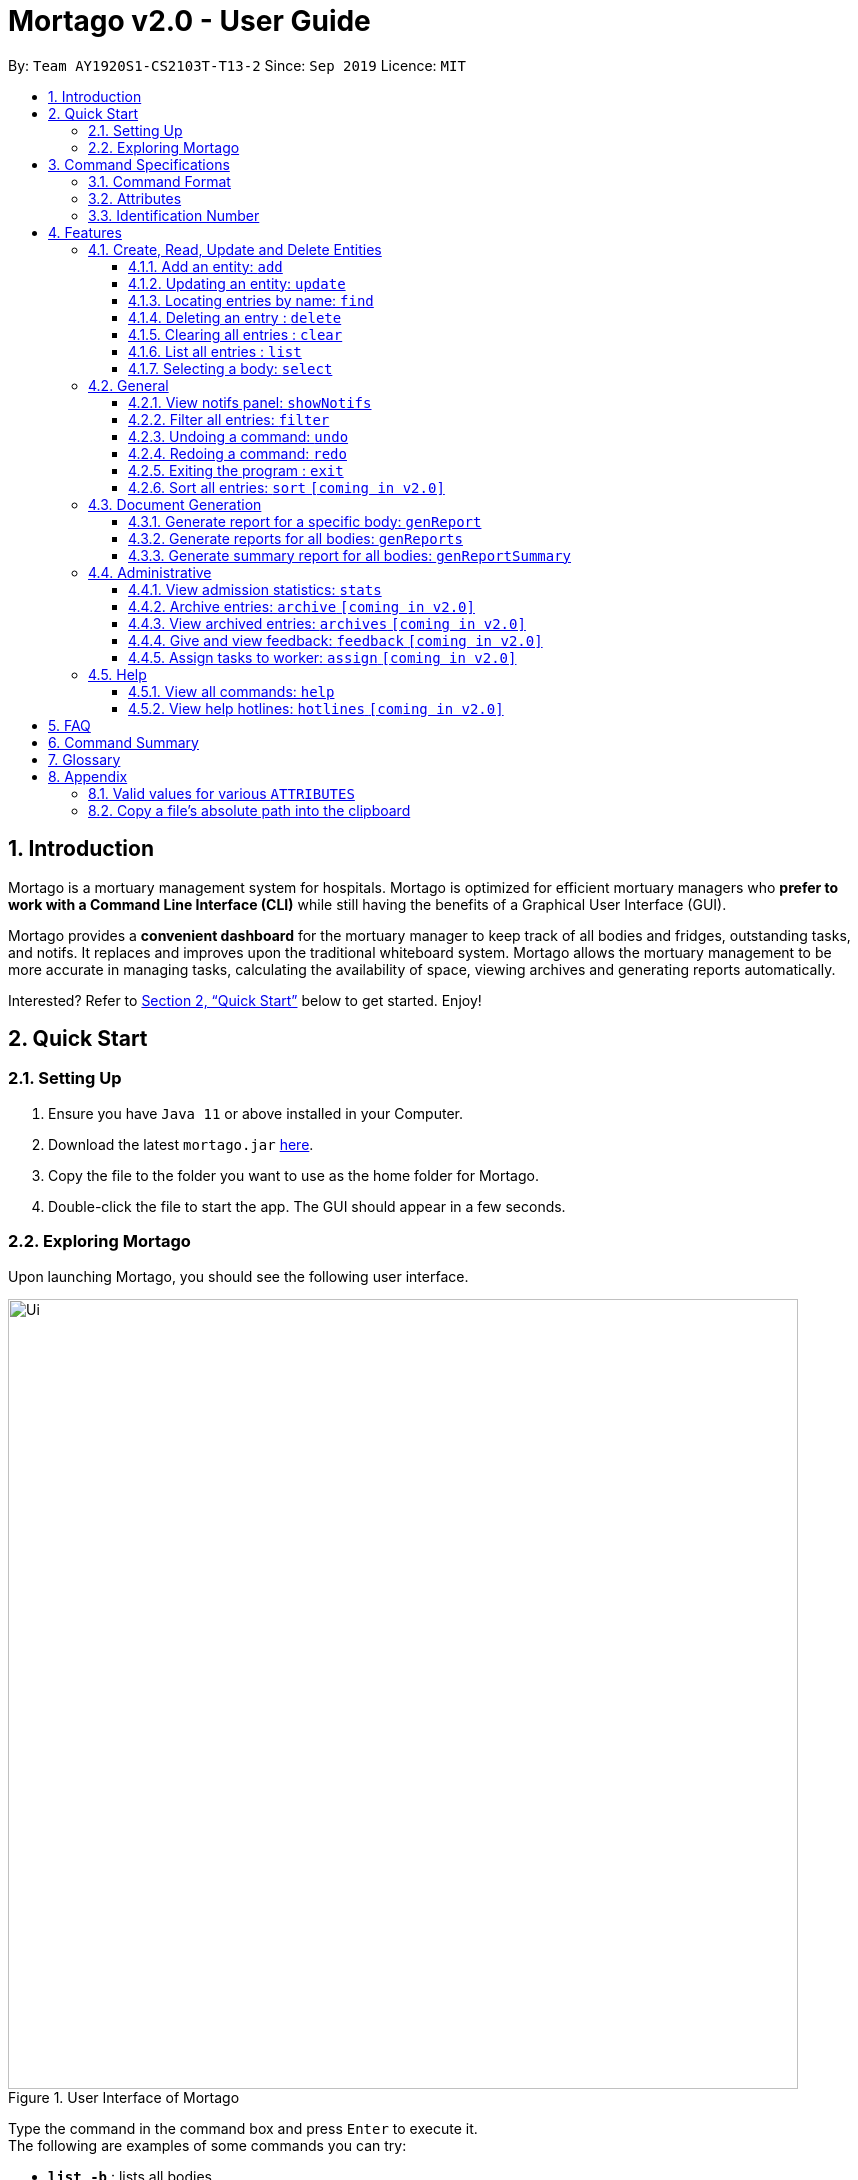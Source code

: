 = Mortago v2.0 - User Guide
:site-section: UserGuide
:toc:
:toc-title:
:toc-placement: preamble
:sectnums:
:imagesDir: images
:stylesDir: stylesheets
:xrefstyle: full
:toc:
:toclevels: 3
:experimental:
ifdef::env-github[]
:tip-caption: 💡
:bulb: 💡
:note-caption: :information_source:
endif::[]
:repoURL: https://github.com/AY1920S1-CS2103T-T13-2/main

By: `Team  AY1920S1-CS2103T-T13-2`      Since: `Sep 2019`      Licence: `MIT`

== Introduction

Mortago is a mortuary management system for hospitals. Mortago is optimized for efficient mortuary managers who *prefer
to work with a Command Line Interface (CLI)* while still having the benefits of a Graphical User Interface (GUI).

Mortago provides a *convenient dashboard* for the mortuary manager to keep track of all bodies and fridges, outstanding
tasks, and notifs. It replaces and improves upon the traditional whiteboard system. Mortago allows the mortuary
management
to be more accurate in managing tasks, calculating the availability of space, viewing archives and generating reports automatically.

Interested? Refer to <<Quick-Start>> below to get started. Enjoy!

[[Quick-Start]]
== Quick Start

=== Setting Up
.  Ensure you have `Java 11` or above installed in your Computer.
.  Download the latest `mortago.jar` link:{repoURL}/releases[here].
.  Copy the file to the folder you want to use as the home folder for Mortago.
.  Double-click the file to start the app. The GUI should appear in a few seconds.

=== Exploring Mortago

Upon launching Mortago, you should see the following user interface.

.User Interface of Mortago
image::Ui.png[width="790"]

Type the command in the command box and press kbd:[Enter] to execute it. +
The following are examples of some commands you can try:

* *`list -b`* : lists all bodies
* *`add -w/name John Doe /sex male /dateJoined 12/12/2019`* :
adds a worker named John Doe to the management system.
* *`delete -w 1`* : deletes the worker with worker ID W000001
* *`exit`* : exits the app

// tag::commandspecs[]

[[Command-Specifications]]
== Command Specifications

Before diving into the features that Mortago has for you, you will need to know several key information on how to use Mortago. The following sections will elaborate on these key information, such as the general format for commands in Mortago.

=== Command Format

Most commands in Mortago follow the general format: `COMMAND_WORD -FLAG ATTRIBUTES`

* `COMMAND_WORD` specifies what you want Mortago to do.
** eg. `add` will tell Mortago to create an entry according to the details that you supply in the later half of the command.
* `-FLAG` specifies what type of entity in Mortago you are referring to.
** There are 3 types of entities in Mortago: worker, body and fridge. Each of them has its respective `-FLAG`, given below:
*** `-w` indicates a worker
*** `-b` indicates a body
*** `-f` indicates a fridge
* `ATTRIBUTES` specifies the information about an entity that you need to supply for the command to be executed successfully. The following section will elaborate more on what `ATTRIBUTES` are in Mortago.

=== Attributes

|===
a|
[TIP]
What are `ATTRIBUTES`?
a| Attributes are properties of a worker, body or fridge that are supplied by you when executing a command.

For example, `name` is an attribute for both body and worker entities.

The full list of attributes for each entity can be found in <<add, Section 3.1.1>>.

|===

Here are some information that you will need in order to interpret the various command formats in this User Guide.

* You will find that `ATTRIBUTES` in this User Guide are represented with the format: `/attributeName attributeValue`
** You should always provide the `/attributeName`, exactly as it is stated in the User Guide, before specifying the details of the `attributeValue` that the entity has.
** For example, date of births in Mortago are represented using `/dob dateOfBirth`. Therefore, the `/attributeName` is `/dob` and `attributeValue` is `dateOfBirth`. If you wish to specify an entity born on 12 December 2000, you should key it as `/dob 12/12/2000`.

* You may find that some `ATTRIBUTES` can only accept specific values, or that these values must follow certain format. You can refer to <<Valid-Values, Appendix 7.1>> for the full list of valid values or format for these `ATTRIBUTES`.

* You must enter `ATTRIBUTES` successively in a single-line command. Mortago will not prompt you to key in any mandatory `ATTRIBUTES` that you may have missed out.

* `ATTRIBUTES` are provided successively in commands and Mortago will not prompt you, step by step, the `ATTRIBUTES` you need to provide.
* `ATTRIBUTES` in parentheses are optional.
** e.g. The following 2 commands are valid for the add command, with the abridged format: `add -b /name name (/religion religion /status status)`.
*** `add -b /religion Buddhism`
*** `add -b /religion Buddhism /status arrived`
* `ATTRIBUTES` specified in a command can be given in any order.
** e.g. The following 2 commands are valid for the add command, with the abridged format: `add -b (/religion religion /status status)`.
*** `add -b /religion Buddhism /status arrived`
*** `add -b /status arrived /religion Buddhism`
* `ATTRIBUTES` that are tagged with `...` and in square parentheses must be supplied with at least one `ATTRIBUTE`.
** For the filter command: `filter [/attributeName attributeValue ...]`::
*** `filter /name John` and `filter /sex female` are valid commands.
*** `filter` is an invalid command.

* You are not required to provide `ATTRIBUTES` contained in parentheses.
** For example, the following 3 commands are valid for the add command, with the abridged format: `add -b /name name /sex sex /doa dateOfAdmission (/religion religion) (/status status)`.
*** `add -b /name John /sex Male /doa 12/12/2011`
*** `add -b /name John /sex Male /doa 12/12/2011 /religion Buddhism`
*** `add -b /name John /sex Male /doa 12/12/2011 /religion Buddhism /status arrived`

* You must provide *at least one* `ATTRIBUTE` when `ATTRIBUTES` are tagged with `...` and contained in square parentheses (`[]`).
** For the filter command: `filter [/attributeName attributeValue ...]`:
*** `filter /name John` and `filter /sex female` are valid commands.
*** `filter` is an invalid command.


=== Identification Number

This section describes what Identification Numbers are in Mortago. This information is key in order for you to use Mortago effectively.

* All entries in Mortago have a unique Identification Number tagged to it.
* The identification number is automatically generated by Mortago for your convenience.
* Identification numbers in Mortago follow the format as shown below, where `#` is a number from 0-9:
** `body` entries: `B\\####\####`
** `worker` entries: `W\\#####`
** `fridge` entries: `F##`
* If you need to enter the identification number of an entity for a command, providing the number (e.g. `20` instead of `W00020`) is sufficient.

// end::commandspecs[]

[[Features]]
== Features

This section details a comprehensive walkthrough of the features in Mortago.

=== Create, Read, Update and Delete Entities

This section details various commands to manage your entity entries in Mortago.

// tag::add[]

[[add]]
==== Add an entity: `add`

You can add a body, worker or fridge by entering an add command with the given format below.

*Format*: +
This table details how you can craft your add command to add an entity in Mortago.
[cols="2,2,1"]
|===

| Adding a Worker |  Adding a Fridge | Adding a Body

a|
====
add -w +
/name name +
/sex  sex +
/dateJoined dateJoined +
(/designation designation) +
(/employmentStatus employmentStatus) +
(/phone phoneNumber) +
(/dob dateOfBirth) +
(/photo pathToPhoto)
====

---

a|
====
add -f
====

[TIP]
Default status: `UNOCCUPIED`

---

=======

a|
====
add -b +
/name name +
/sex  sex +
/dod dateOfDeath +
/doa dateOfAdmission +
(/dob dateOfBirth) +
(/status status) +
(/nric nricNumber) +
(/religion religion) +
(/NOKname nameOfNextOfKin) +
(/relationship relationshipOfNextOfKin) +
(/NOKphone phoneOfNextOfKin) +
(/cod causeOfDeath) +
(/organsForDonation organsForDonation) +
(/fridgeId fridgeId)


[TIP]
Before specifying a `fridgeId`, ensure that a `fridge` with this id exists!
|===


Example:

|===

| Command | Expected Output

a|
`add -w
 /name Mary
 /phone 87654321
 /sex female
 /dateJoined 18/08/2019
 /designation Autopsy Technician`


| Worker added

a|
`add -f`
{nbsp} +



| Fridge added

a|
`add -b
/name John Doe
/sex male
/dob 12/12/1984
/dod 12/08/2019 2358
/doa 13/08/2019 0200
/status arrived
/nric S8456372C
/religion Catholic
/NOKname Jack Smith
/relationship Husband
/NOKphone 83462756
/cod Car Accident
/details Heavy bleeding and head injury
/organsForDonation NIL`


| Body added

|===
// end::add[]

// tag::update[]

[[update]]
==== Updating an entity: `update`

You can update the attributes of a body or worker by entering an update command with the given format below.. +

You have to indicate the entity type you want to update with a flag, as described in <<Command Format>>.
[TIP]
`-f` is not a valid flag for this command. Fridges are automatically updated when bodies are assigned or removed.

You can specify one or more attributes to change, but at least one valid attribute must be provided.

Format: `update -FLAG /id id [/attributeName attributeValue ...]`



When you update the `fridgeId` of a `Body`, changes to the fridges will be made as follows:

* Previous fridge's status is set to `UNOCCUPIED` and is no longer assigned this `Body`.

* New fridge's status is set to `OCCUPIED` and is assigned this `Body`.

When you update the status of a `Body` to `CONTACT_POLICE`, the `Notif` associated with the `Body` will be automatically deleted.

When you update `bodyStatus` to `ARRIVED`, a `Notif` pop-up will be shown after 10 seconds.


There are some attributes that you can update once the entity is created. For this command,
the list of valid attributes and their command prefixes can be found below:

[cols="2,2"]
|===

| Body | Worker

a|
====
Name `/name` +
Sex `/sex` +
NRIC `/nric` +
Date of Birth `/dob` +
Date of Death `/dod` +
Date of Admission `/doa` +
Status `/status` +
Religion `/religion` +
Name of Next-of-Kin `/NOKname` +
Relationship `/relationship` +
Phone Number of Next-of-Kin `/NOKphone` +
Cause of Death `/cod` +
Details `/details` +
Organs For Donation `/organsForDonation` +
Fridge ID `/fridgeId` +
====

a|
====
Phone Number `/phone` +
Sex `/sex` +
Date of Birth `/dob` +
Date Joined `/dateJoined` +
Designation `/designation` +
Employment Status `/status` +
Photo `/photo`
====
|===

[TIP]
Make sure you key in dates in the format DD/MM/YYYY.

Example: +
Imagine that someone (Jane Doe) just got promoted! You have to change her designation to 'Manager' in Mortago.

Instead of typing out all the irrelevant attributes a Worker has, you just have to input her ID number
and her new designation.

To update Jane Doe's designation: +
1. Locate her identification number on the dashboard. You see on the dashboard that her ID number is W00001. +
2. Type `update -w /id 1 /designation Manager` into the command box, and press `Enter` to execute it. +
3. The result box will indicate that the `delete` command has been undone. +
4. You will also see  on the dashboard that Jane Doe's designation has been updated.

|===
| Command | Expected Output

| `update -w /id 1 /designation Senior Autopsy Technician`
| Designation of Jane Doe changed to Senior Autopsy Technician.
|===
// end::update[]

// tag::find[]

==== Locating entries by name: `find`

You can find bodies or workers whose names contain any of the given keywords by entering a find command with the given format below. +

[TIP]
* The search is case insensitive. e.g `hans` will match `Hans`
* The order of the keywords does not matter. e.g. `Hans Bo` will match `Bo Hans`
* Only the name is searched.
* Only full words will be matched e.g. `Han` will not match `Hans`
* Persons matching at least one keyword will be returned (i.e. `OR` search). e.g. `Hans Bo` will return `Hans Gruber`, `Bo Yang`


Format: `find -FLAG [keyword...]`

Examples:

* `find -b John` +
Returns any bodies having names `John`
* `find -w Betsy Tim John` +
Returns any workers having names `Betsy`, `Tim`, or `John`

// end::find[]


// tag::delete[]

==== Deleting an entry : `delete` +
You can delete a body, worker or fridge entry, using its Identification Number by entering a delete command with the given format below.. +

Format: `delete -FLAG  id`

You only need to enter the numeric value of the Identification Number while ignoring the prefixed 0s. For example, if
you want to delete a `Fridge` with id `F01`, you need to only enter `delete -f 1`.

When you delete a `Body`:

* Mortago will automatically delete its associated `Notifs`. You can learn more
about `Notifs` in <<add, Section 3.2.1>>.
* If you had assigned a `Fridge` to this `Body`, Mortago will automatically set the status of the `Fridge` to
`UNOCCUPIED`.

You cannot delete a `Fridge` with status `OCCUPIED`. To still proceed with deletion, you need to either delete the
`Body` or assign it to another `Fridge`.

Example:

Imagine that you added someone (Jim Kerr) by mistake and you want to remove his details from Mortago. You see that his
ID number is W00003.

To delete his record:

1) Type `delete -w 3` and press `ENTER` to execute it.

image::delete-command/DeleteStep1.png[align="center"]

2) The result box will display the message as shown below.

image::delete-command/DeleteStep2.png[align="center"]

3) And you can check that Jim Kerr is no longer in the list of workers.

image::delete-command/DeleteStep3.png[align="center"]

// end::delete

// tag::clear[]

==== Clearing all entries : `clear`

You can clear all entries from Mortago by entering a clear command given below.
Format: `clear`

// end::clear[]

// tag::list[]

==== List all entries : `list`
You can list all entries of bodies, workers, or fridges.

Format: `list -FLAG`

|===
| Flags | Usage
| -b | View all bodies.
| -w | View all workers.
| -f | View all fridges.
|===

Example: `list -b` +
After filtering specific bodies, you may now want to view the full list of bodies:

* 1. Mortago shows filtered list of bodies.

image::list1.png[]

* 2. Type `list -b` in the Command Line Interface (CLI).

image::list2.png[]

* 3. Mortago shows unfiltered list of bodies.

image::list3.png[]

// end::list[]

// tag::select[]

====  Selecting a body: `select`

You can select a body and view its full details by entering a select command with the given format below.

Format: `select id`

Example: `select 1` +

View a body with the ID B00000001.





// end::select[]

=== General

// tag::notifs[]

==== View notifs panel: `showNotifs` +
This command allows you to view all `Notif`.

A `Notif` is a notification associated with a `Body`. In Singapore, if the next-of-kin is not contactable for more
than 24 hours from the time of admission of a `Body`,
police must informed. Mortago removes the hassle of manually keeping track of the status of bodies! For the purpose of
testing, instead of 24 hours, Mortago currently
uses 10 seconds.

When you add a `Body` or manually set its status to `ARRIVED`, Mortago
automatically
changes its status to `CONTACT_POLICE` if its status is still `ARRIVED` after 10 seconds. It then shows a pop-up
to
remind you to
contact the police. It creates a `Notif` for this `Body` and you can view all `Notif` by either clicking on the
notification bell or typing the `showNotif` command.

Format: `showNotifs`

Once you change the status of the `Body` from `CONTACT_POLICE` to any other possible status (!!!add in the section!!!),
its associated `Notif` is deleted.

If you change the status of the `Body` before 10 seconds, no pop-up and `Notif` are created.

Example:

Imagine that a new `Body` (John Doe) has just arrived at your mortuary.

1) Type the `add` command as specified in the example in <<add, Section 3.1.1>>. Currently the status of this `Body`
is `ARRIVED`

image::notif-command/Notif1.png[align="center"]

2) Wait for 10 seconds. Mortago automatically changes the status of the `Body` to `CONTACT_POLICE` and shows
you a
pop-up
notification.

image::notif-command/Notif2.png[align="center"]

3) Type `showNotif` and press `ENTER` to execute it.

image::notif-command/Notif3.png[align="center"]

4) The notification bell opens up a panel and lists all the bodies for which you need to contact the police. You
can see John Doe's ID number B00000011 is in the list.

image::notif-command/Notif4.png[align="center"]

5) Suppose you have contacted the police, change the status of John Doe using the command `update -b /id 11 /status
pending police report`. John Doe's ID is no longer listed in the notifs panel.

image::notif-command/Notif5.png[align="center"]

[TIP]
If you delete a `Body` and add it back before the 10 second period,

// end::notifs[]

==== Filter all entries: `filter`
You can filter all entries according to the given keywords in any of an entry’s attributes by entering a filter command with the given format below.

All entries with matching keywords will be displayed. Keyword is case-insensitive.

All attributes of a body or worker entry can be filtered. If more than one attribute is specified, the entries displayed must fulfill all attributes. Please refer to <<Section 3.1.1>> for the different fields available to be filtered.

Format: `filter -FLAG [/attributeName attributeValue ...]`

Example:

* `filter -w /sex female` +
All female worker entries will be displayed.

* `filter -b /cod Car Accident /sex male` +
All body entries with car accident as the cause of death and those that are male will be displayed.
// end::filter[]

// tag::undoredo[]
==== Undoing a command: `undo`
You can undo the effects of the last command you executed with `undo`.
This command lets you undo up to 10 most recent commands, one at a time.
The commands are undone starting from the most recent to the least recent.

Format: `undo` or `u`

The `add`, `update`, `clear`, and `delete` commands can be undone.
Commands like `list` or `find` cannot be undone.

Commands caused by automated commands, such as a `NotifCommand` can be undone and redone.
For example, the automatic status change of a `Body` from `ARRIVED` to `CONTACT_POLICE`  is caused by an `UpdateCommand` and can be undone and redone. However, note that this feature does not support
the `NotifCommand` itself. For example, if a `Body` was added and deleted before the `NotifCommand` associated with it has executed,
undoing the deletion will not restore the `NotifCommand`.

Though you can `undo` a `clear` command, note that you cannot redo any past undone commands after that.

Example: +
Imagine that you wanted to delete a `Body` with ID 10 from Mortago. However, your finger slips and you type `20` instead
of `10`!

image::Undo2.png[]

You don't realise and execute the command. When you look at the dashboard, you realise you have deleted body 20.
Even worse, you have no recollection of body 20's name or information.

image::UndoBodyDeleted.png[]


You can easily reverse that mistake with the `undo` command instead of adding body 20 all over again!

To undo:

1) Type `undo` or `u` into the command box.

image::Undo4.png[]

2) Press `Enter` to execute the command.

image::Undo5.png[]

3) Notice that the result box shows text telling you what was undone, and body 20 is back in the list of bodies.


==== Redoing a command: `redo`
You can redo the effects of the last command you executed with `redo`.
This command lets you redo up to 10 most recent undone commands, one at a time.
All commands that can be undone can be redone. (See <<Undoing a command: `undo`>> for how `undo` can be used.)

Format: `redo` or `r`

[TIP]
A command can only be redone if it has been undone before.

Example: +
Imagine that you've previously executed `undo` to undo deleting body 20. You look at the data again and realise you've deleted the right thing after all!

Instead of deleting body 20 again, simply `redo` the command.

To redo:

1) Type `redo` or `r` into the command box.

2) Press `Enter` to execute the command.

3) Notice that the result box shows text telling you what was executed when redoing, and body 20 is now absent
from the list of bodies.

// end::undoredo[]

// tag::exit[]

==== Exiting the program : `exit`

You can exit the program by entering an exit command given below. +
Format: `exit`

// end::exit[]

// tag::sortfilter[]

==== Sort all entries: `sort` `[coming in v2.0]`
Sort all displayed entries according to a given order. Only body and worker entries can be sorted.
Sort only works on the entries that are in view. For example, to sort body entries, the you need to first navigate to the bodies view.
Types of ordering can be found below:

* `name`: entries are sorted by alphabetical order of their names
* `id`: entries are sorted by their id number, in descending order (newest entry appear first)
** `id asc`: entries are sorted in ascending order of id number
** `id desc`: entries are sorted in descending order of id number
*** If neither 'asc' or 'desc' qualifiers are supplied, the ordering is by default descending.
* `status`: entries are sorted by their statuses in this order:

Format: `sort /order order`

Example:

* `sort /order status` +
All entries will be sorted and grouped according to their statuses.
* `sort /order id asc` +
All entries will be sorted according to their id number in ascending order.

// tag::documentGeneration[]
=== Document Generation
This section showcases three commands you can use to generate different kinds of reports.

[IMPORTANT]
You must ensure that all existing reports are closed before executing any report generation commands to allow updating the same PDF document.
// tag::genReport[]

==== Generate report for a specific body: `genReport`
You can generate an individual report in a PDF filename `[red]#Report <body_ID>.pdf#` located in the folder containing the jar file as shown in the screenshot below:

image::reportlocation.png[width="790"]
You can also add your signature name to the report by following the command format below.

[IMPORTANT]
Your signature should only contain alphabets and whitespaces and must be less than 40 characters.

Format: `genReport bodyId (yourSignatureName)`

Example:

* `genReport 1 John Doe` +
Outputs the PDF report for body ID B00000001 in the folder containing the jar file. The report contains signature of John Doe.
* `genReport 1` +
Outputs the PDF report for body ID B00000001 in the folder containing the jar file. The report does not contain any signature.
// end::genReport[]

// tag::genReports[]

==== Generate reports for all bodies: `genReports`
You can generate all individual reports in a PDF filename `[red]#Report (ALL BODIES).pdf#` located in the folder containing the jar file.


You can also add your signature name to the report by following the command format below.

[IMPORTANT]
Your signature should only contain alphabets and whitespaces and must be less than 40 characters.

Format: `genReports (yourSignatureName)`

Example:

* `genReports John Doe` +
Outputs the PDF containing reports for all bodies in the folder containing the jar file. The reports contain signature of John Doe.
* `genReports` +
Outputs the PDF containing reports for all bodies in the folder containing the jar file. The reports do not contain any signature.
// end::genReports[]

// tag::genReportSummary[]
==== Generate summary report for all bodies: `genReportSummary`
You can generate a tabular report overview containing key information for all bodies in a PDF filename `[red]#Report Summary.pdf#` located in the folder containing the jar file.

You can also add your signature name to the report by following the command format below.

[IMPORTANT]
Your signature should only contain alphabets and whitespaces and must be less than 40 characters.

Format: `genReportSummary (yourSignatureName)`

Example:

* `genReportSummary John Doe` +
Outputs the PDF report summary for all bodies in the folder containing the jar file. The report contains signature of John Doe.
* `genReportSummary` +
Outputs the PDF report summary for all bodies in the folder containing the jar file. The report does not contain any signature.


// end::genReportSummary[]

// end::documentGeneration[]

=== Administrative

// tag::stats[]

==== View admission statistics: `stats`
You can view a the statistics of the number of bodies admitted to the morgue over the past 10 days, a specific week, a specific month, or a specific year by entering a stats command with the given format below.

The statistics appear in graphical form as a line-chart on the main page of the application. The line chart is initialised and updated automatically and you do not need to enter a command to see it. By default, the line-chart displayed shows the number of bodies admitted over the past 10 days. You can change the time frame with the `stats` command.

The following are the correct formats for typing in stats commands, with example usage:

* To display the last 10 days: `stats` +
The line chart will display statistics over the last 10 days. The line chart will appear as below:

image::statsTenDays.png[width="790"]

* To display a specific week: `stats /week 25/10/2019` +
The line chart will display statistics for the week which contains the specified day. In this case, it is the date 12/10/2019. The line chart will appear as below:

image::statsWeek.png[width="790"]

* To display a specific month: `stats /month 5/2019` +
The line chart will display statistics or the month specified. In this case, it is May 2019. The line chart will appear as below:

image::statsMonth.png[width="790"]

* To display a specific year: `stats /year 2019` +
The line chart will display statistics for the year specified. In this case is it 2019. The line chart will appear as below:

image::statsYear.png[width="790"]

// end::stats[]

==== Archive entries: `archive` `[coming in v2.0]`
You can archive old or irrelevant entries by entering an archive command with the given format below.
One entry can be archived at a time, or all entries of a certain specification can be archived at once.

Format:

* `archive -FLAG /id id`
* `archive -FLAG /status status`

Example:

* `archive -b /id 2` +
Archives body entry with ID 2
* `archive -w /status inactive` +
Archives all entries of workers who are inactive

==== View archived entries: `archives` `[coming in v2.0]`

You can display all archived entries by entering an archives command with the given format below.

Format: `archives -FLAG`

Example:

* `archives -b` +
Displays all archived body entries, in order of archive date.
* `archives -w` +
Displays all archived worker entries, in order of archive date.

// tag::feedback[]

==== Give and view feedback: `feedback` `[coming in v2.0]`
You can give workers feedback and display a history of all feedback entered by entering a feedback command with the given format below.


Format:

* `feedback /workerId workerId /details details` to assign feedback
* `feedback` to display all feedback entered

Example:

* `feedback /id 10 /details very meticulous` +
Notes down feedback for worker with ID W10010 with custom details

// end::feedback[]

// tag::assign[]

==== Assign tasks to worker: `assign` `[coming in v2.0]`
You can assign a body and task to a worker by entering an assign command with the given format below.

Format: `assign /bodyId bodyId /workerId workerId /task taskDescription`

Example: `assign /bodyId 2 /workerId 1 /task send blood sample to lab for analysis` +
Assigns worker with worker ID W00001 to body with ID B00000002 with a task description.

// end::assign[]

=== Help

// tag::help[]

==== View all commands: `help`
You can view a summary of all available commands and their flags by entering a help command with the given format below.
Use the `-v` flag to view the detailed description of all commands and their flags.


Format: `help`

Example: `help` +
Shows a link to the User Guide.

// end::help[]

==== View help hotlines: `hotlines` `[coming in v2.0]`
You can view emergency help hotlines by entering a hotlines command given below.

Format: `hotlines`

Example: `hotlines` +
Lists emergency help hotlines.


== FAQ

*Q*: How do I transfer my data to another Computer? +
*A*: Install the app in the other computer and overwrite the empty data file it creates with the file that contains your Mortago data.

*Q*: How do I save my data? +
*A*: Mortago's data is saved in the hard disk automatically after any command that changes the data. There is no need to save manually.

== Command Summary
* *Add* an entry: `add`
** Add a new worker, body, or fridge with the
`add -FLAG [/attributeName attributeValue...]`
* *Update* an entry: `update`
** Update the status of each worker, body, or fridge with the `update -FLAG (/attributeName attributeValue)`
* *Find* : `find [keyword...]` +
    ** Find entries using a keyword. +
    Format: `find keyword`
* *Delete* an entry: `delete`
** Delete a body, worker or fridge entry, indicated by its id number. +
    Format: `delete -FLAG id`
* *Clear* : `clear`
* *Select* : `select id`
* *List* : `list -FLAG`

* *View notifs* : `showNotifs`
** View all notifications brought up by the app.
* *Filter* : `filter`
** Filter all entries according to the given keyword in any of an entry’s field. +
    Format: `filter -FLAG [/attribute attributeValue...]`
* *Undo* : `undo`
** Undo the last executed command. +
    Format: `undo`
* *Redo* : `redo`
** Redo the last undone command. +
    Format: `redo`
* *Exit*: `exit`
* *Sort* : `sort` [coming in v2.0]
** Sort all displayed entries according to a given order. +
    Format: `sort /order order (/idOrder idOrder)`

* *Generate report* : `genReport`
** Generate an individual report in a PDF. +
    Format: `genReport bodyId`
* *Generate all reports* : `genReports`
** Generate all individual reports in a PDF. +
    Format: `genReports`
* *Generate summary report* : `genReportSummary`
** Generate an overview for all reports in a PDF. +
    Format: `genReportSummary`

* *Archive entries* : `archive` `[coming in v2.0]`
** Archive old or irrelevant entries.
Format: `archive -FLAG /id id`, `archive -FLAG /status status`
* *View archived entries* : `archives` `[coming in v2.0]`
** Display all archived entries.
Format: `archives -FLAG`
* *Give and view feedback* : `feedback` `[coming in v2.0]`
* Give workers feedback and displays a history of all feedback entered.
Format: `feedback /workerId workerId /notes notes`, feedback`
* *Assign tasks* : `assign` `[coming in v2.0]`
** Assign a body and task to a worker.
Format: `assign /bodyId bodyId /workerId workerId /task taskDescription`
* *Help summary*: `help`
** Get information about the commands
Format: `help`
* *Help hotlines* : `hotlines` `[coming in v2.0]`

== Glossary
*Attribute* : In Mortago, an attribute is the property of a body, fridge or worker. +

*Automated Command* : In Mortago, an automated command is a command that is not explicitly inputted by the user.

*Body* : a corpse +

*Worker* : an employee working in the mortuary +

*Fridge* : a refrigerator used to store a body in the mortuary +

*Notif* : a reminder to notify the mortuary manager about the `Body` for which police needs to be contacted +

*Command Line Interface (CLI)* : a text-based user interface (UI) used to view and manage computer files +

*Graphical User Interface (GUI)* : an interface through which a user interacts with electronic devices such as computers, hand-held devices and other appliances. This interface uses icons, menus and other visual indicator (graphics) representations to display information and related user controls, unlike text-based interfaces, where data and commands are in text +

*Operating System (OS)* :the low-level software that supports a computer's basic functions, such as scheduling tasks and controlling peripherals +

*Portable Document Format (PDF)* : a file format for capturing and sending electronic documents in exactly the intended format


// tag::appendix[]
== Appendix

=== Valid values for various `ATTRIBUTES`

anchor:Valid-Values[]

The following table specifies all valid values, or format, that you must follow when entering the values for various `ATTRIBUTES` when adding or updating a worker or body.

[cols="1,2"]
|===

|*`ATTRIBUTE`* a|*Valid Values or Format*

|Sex
a|
* Male
* Female

|Body Status
a|
* Arrived
* Pending Identification
* Pending Claim
* Claimed
* Donated
* Contact Police
* Pending Police Report
* Pending Coroner Approval

|Phone Number
a|
A valid phone number contains exactly 8 digits only.
The country calling code is omitted and assumed to be +65. The first digit should be '8' or '9'.

|Date and Time
a|
Your date and time should follow the following format: +

`dd/mm/yyyy hh:mm`

It is not necessary to include the time for certain `ATTRIBUTES` such as the date of birth.

|Path to Photo
a|
If you wish to provide a photo for the worker entry, please provide the absolute path of the image file.
You can follow the steps <<Copy-File-Path, here>> to obtain the absolute path of the file.

|NRIC
a|
A valid NRIC number has 9 alphanumeric letters in total, with an alphabetic letter at the start and end. Singaporeans should either have the starting alphabets 'S' or 'T', while foreigners should either have the alphabets 'F' or 'G'. The ending character of each NRIC number can be any alphabet.

|===

=== Copy a file's absolute path into the clipboard

anchor:Copy-File-Path[]

The following steps will guide you to copy the absolute path of a file into the clipboard.


* For *Windows* User:
. Navigate to the image file you wish to upload.
. While holding down kbd:[Shift], right-click on the image file.
. In the menu that appears, click `Copy as path`. The absolute path of the file will be copied into your clipboard.

* For *Mac* User:
. Navigate to the image file you wish to upload.
. Right-click on the image file, then hold down the kbd:[Option] button.
. In the menu that appears, click `Copy <file name> as Pathname`. The absolute path of the file will be copied into your clipboard.

// end::appendix[]
